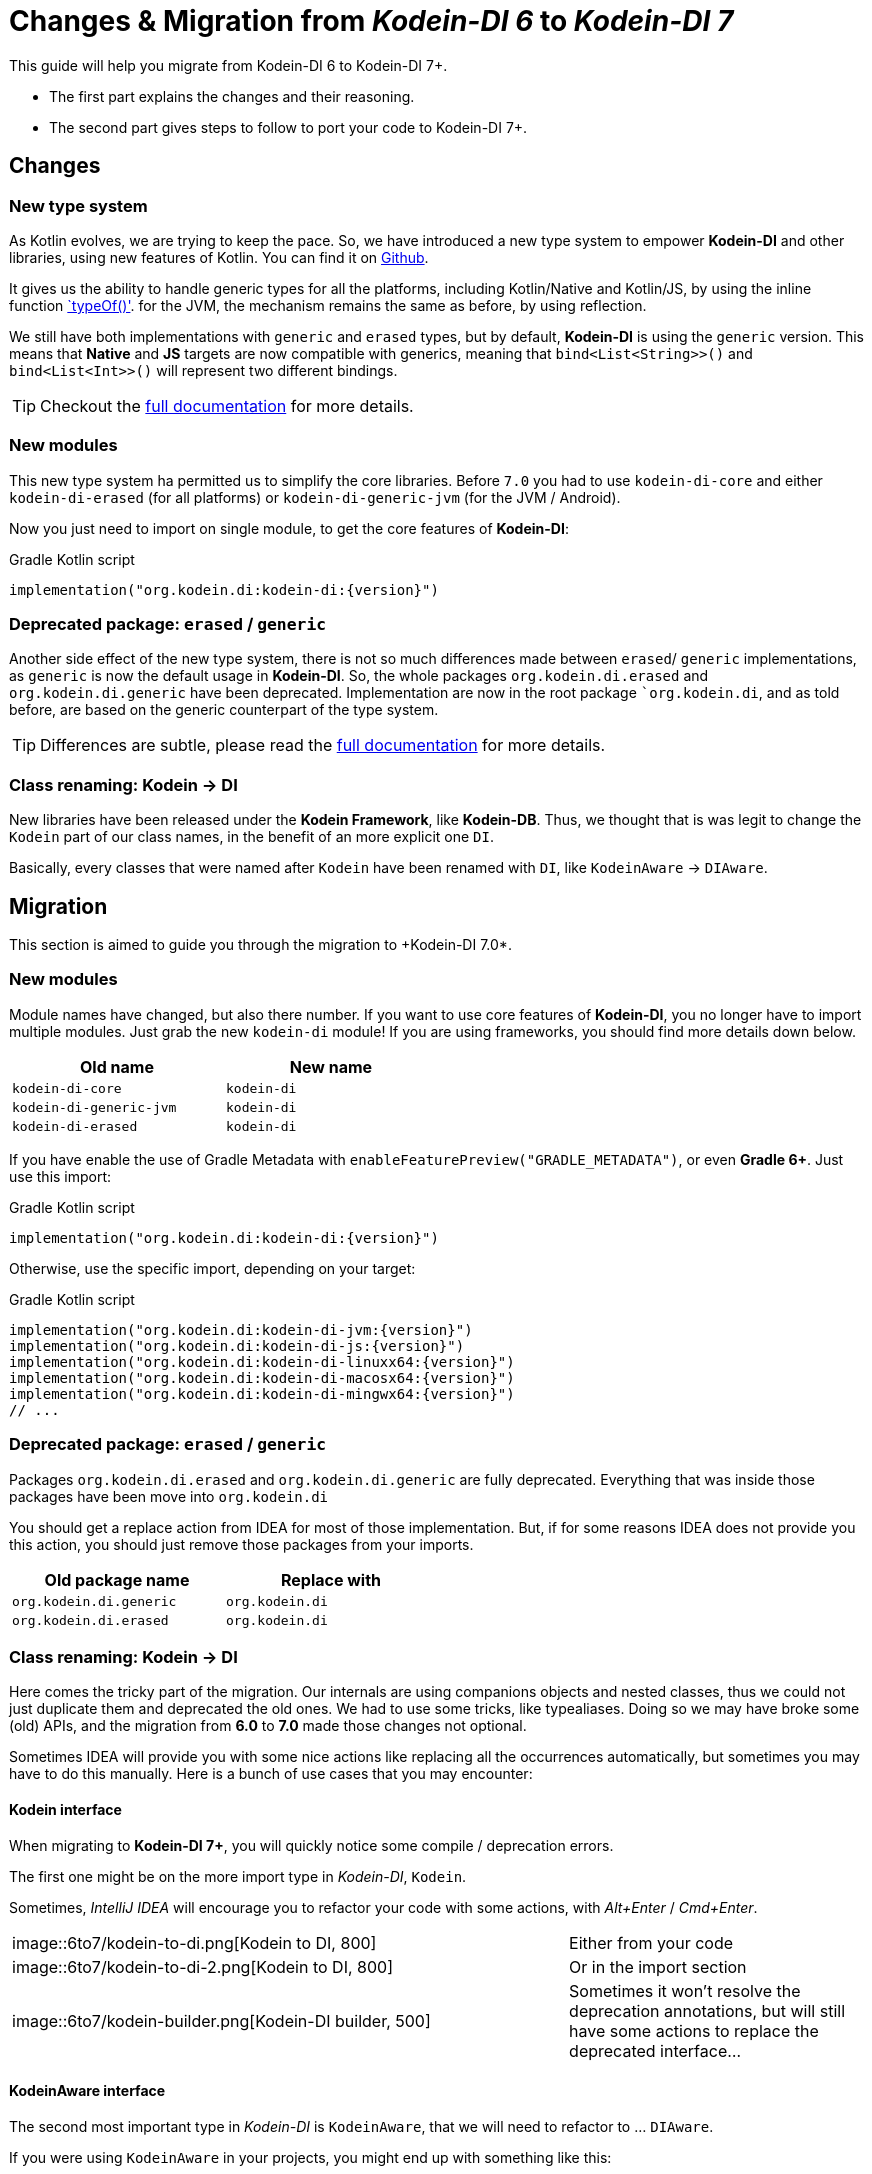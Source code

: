 = Changes & Migration from _Kodein-DI 6_ to _Kodein-DI 7_


This guide will help you migrate from Kodein-DI 6 to Kodein-DI 7+.

- The first part explains the changes and their reasoning.
- The second part gives steps to follow to port your code to Kodein-DI 7+.

== Changes

=== New type system

As Kotlin evolves, we are trying to keep the pace. So, we have introduced a new type system to empower *Kodein-DI* and other libraries, using new features of Kotlin.
You can find it on https://github.com/Kodein-Framework/Kodein-Type[Github].

It gives us the ability to handle generic types for all the platforms, including Kotlin/Native and Kotlin/JS, by using the inline function https://kotlinlang.org/api/latest/jvm/stdlib/kotlin.reflect/type-of.html[`typeOf()'].
for the JVM, the mechanism remains the same as before, by using reflection.

We still have both implementations with `generic` and `erased` types, but by default, *Kodein-DI* is using the `generic` version.
This means that *Native* and *JS* targets are now compatible with generics, meaning that `bind<List<String>>()` and `bind<List<Int>>()` will represent two different bindings.

TIP: Checkout the xref:ROOT:index.adoc[full documentation] for more details.

=== New modules

This new type system ha permitted us to simplify the core libraries.
Before `7.0` you had to use `kodein-di-core` and either `kodein-di-erased` (for all platforms) or `kodein-di-generic-jvm` (for the JVM / Android).

Now you just need to import on single module, to get the core features of *Kodein-DI*:

[subs="attributes"]
.Gradle Kotlin script
----
implementation("org.kodein.di:kodein-di:{version}")
----

=== Deprecated package: `erased` / `generic`

Another side effect of the new type system, there is not so much differences made between `erased`/ `generic` implementations, as `generic` is now the default usage in *Kodein-DI*.
So, the whole packages `org.kodein.di.erased` and `org.kodein.di.generic` have been deprecated.
Implementation are now in the root package ``org.kodein.di`, and as told before, are based on the generic counterpart of the type system.

TIP: Differences are subtle, please read the xref:ROOT:index.adoc[full documentation] for more details.

=== Class renaming: *Kodein* -> *DI*

New libraries have been released under the *Kodein Framework*, like *Kodein-DB*.
Thus, we thought that is was legit to change the `Kodein` part of our class names, in the benefit of an more explicit one `DI`.

Basically, every classes that were named after `Kodein` have been renamed with `DI`, like `KodeinAware` -> `DIAware`.

== Migration

This section is aimed to guide you through the migration to +Kodein-DI 7.0*.

=== New modules

Module names have changed, but also there number. If you want to use core features of *Kodein-DI*, you no longer have to import multiple modules.
Just grab the new `kodein-di` module! If you are using frameworks, you should find more details down below.

[options="header",width="50%"]
|=======
| Old name                  | New name
| `kodein-di-core`          | `kodein-di`
| `kodein-di-generic-jvm`   | `kodein-di`
| `kodein-di-erased`        | `kodein-di`
|=======

If you have enable the use of Gradle Metadata with `enableFeaturePreview("GRADLE_METADATA")`, or even *Gradle 6+*. Just use this import:

[subs="attributes"]
.Gradle Kotlin script
----
implementation("org.kodein.di:kodein-di:{version}")
----

Otherwise, use the specific import, depending on your target:

[subs="attributes"]
.Gradle Kotlin script
----
implementation("org.kodein.di:kodein-di-jvm:{version}")
implementation("org.kodein.di:kodein-di-js:{version}")
implementation("org.kodein.di:kodein-di-linuxx64:{version}")
implementation("org.kodein.di:kodein-di-macosx64:{version}")
implementation("org.kodein.di:kodein-di-mingwx64:{version}")
// ...
----

=== Deprecated package: `erased` / `generic`

Packages `org.kodein.di.erased` and `org.kodein.di.generic` are fully deprecated.
Everything that was inside those packages have been move into `org.kodein.di`

You should get a replace action from IDEA for most of those implementation.
But, if for some reasons IDEA does not provide you this action, you should just remove those packages from your imports.

[options="header",width="50%"]
|=======
| Old package name        | Replace with
| `org.kodein.di.generic` | `org.kodein.di`
| `org.kodein.di.erased`  | `org.kodein.di`
|=======

=== Class renaming: *Kodein* -> *DI*

Here comes the tricky part of the migration. Our internals are using companions objects and nested classes,
thus we could not just duplicate them and deprecated the old ones. We had to use some tricks, like typealiases.
Doing so we may have broke some (old) APIs, and the migration from *6.0* to *7.0* made those changes not optional.

Sometimes IDEA will provide you with some nice actions like replacing all the occurrences automatically,
but sometimes you may have to do this manually. Here is a bunch of use cases that you may encounter:

==== Kodein interface

When migrating to *Kodein-DI 7+*, you will quickly notice some compile / deprecation errors.

The first one might be on the more import type in _Kodein-DI_, `Kodein`.

Sometimes, _IntelliJ IDEA_ will encourage you to refactor your code with some actions, with _Alt+Enter_ / _Cmd+Enter_.

[cols="65%,<.^35%a",grid="none",frame="none"]
|===
|image::6to7/kodein-to-di.png[Kodein to DI, 800]
|Either from your code
|image::6to7/kodein-to-di-2.png[Kodein to DI, 800]
|Or in the import section
|image::6to7/kodein-builder.png[Kodein-DI builder, 500]
|Sometimes it won't resolve the deprecation annotations, but will still have some actions to replace the deprecated interface...
|===

==== KodeinAware interface

The second most important type in _Kodein-DI_ is `KodeinAware`, that we will need to refactor to ... `DIAware`.

If you were using `KodeinAware` in your projects, you might end up with something like this:

[cols="65%,<.^35%a",grid="none",frame="none"]
|===
|image::6to7/diaware-1.png[DIAware, 800]
|Both interface implementation and the class implementing it are with errors.
|===

First thing, replace `KodeinAware` with `DIAware` (_Alt+Enter_ / _Cmd+Enter_ is your best friend here):

image::6to7/diaware-2.png[DIAware, 800]

After that, you will need to make changes to the class that is implementing `DIAware`. +
Because we also had renamed the properties from `KodeinAware`, you might have some errors on the following properties.

[options="header",width="50%"]
|=======
| Old name                     | New name
| `kodein`                     | `di`
| `kodeinContext`              | `diContext`
| `kodeinTrigger`              | `diTrigger`
|=======

image::6to7/diaware-3.png[DIAware, 800]

Unfortunately, _IntelliJ IDEA_ won't help you for migrating those properties, you will have to do it manually. +

[cols="65%,<.^35%a",grid="none",frame="none"]
|===
|image::6to7/diaware-4.png[DIAware, 800]
|Replace `override kodein: Kodein` by `override di: DI`, either in the constructor or in the member implementation.
|image::6to7/diaware-5.png[DIAware, 800]
|Here we are, nice and fresh!
|===

The same manipulation goes for `kodeinContext` and `kodeinTrigger`

image::6to7/kcontext.png[kcontext, 800]

[IMPORTANT]
====
In the cases of `kodeinContext`, the property AND the expression might worth changing
image::6to7/dicontext.png[dicontext]
====

==== Binding & retrieval

Binding and retrieval are really easier as they just have been deprecated and moved to `org.kodein.di`.


[cols="65%,<.^35%a",grid="none",frame="none"]
|===
|image::6to7/binder-1.png[Builder]
|No error here ;)
|image::6to7/binder-2.png[Builder]
|Deprecation message suggest to use the functions defined in `org.kodein.di`.
|image::6to7/binder-3.png[Builder]
|Once again _IntelliJ IDEA_ won't help you there, just drop the imports `org.kodein.di.erased` / `org.kodein.di.generic`
|===

IMPORTANT: Removing the package imports `org.kodein.di.erased` / `org.kodein.di.generic` should help you in lot of cases.

Otherwise, just re-import the right package!

image::6to7/binder-4.png[Builder]

==== All the matches

As said before, all the classes / objects named after *Kodein* have been renamed with *DI*.
Here is the table of all the correspondences, for the public classes:

[options="header",width="50%"]
|=======
| Old name                     | New name
| `Kodein`                     | `DI`
| `KodeinAware`                | `DIAware`
| `DKodein`                    | `DirectDI`
| `DKodeinAware`               | `DirectDIAware`
| `KodeinContainer`            | `DIContainer`
| `KodeinDefining`             | `DIDefining`
| `KodeinDefinition`           | `DIDefinition`
| `KodeinContext`              | `DIContext`
| `KodeinTrigger`              | `DITrigger`
| `KodeinWrapper`              | `DIWrapper`
| `KodeinTree`                 | `DITree`
| `LateInitKodein`             | `LateInitDI`
| `LazyKodein`                 | `LazyDI`
| `KodeinProperty`             | `DIProperty`
| `KodeinPropertyMap`          | `DIPropertyMap`
| `BindingKodein`              | `BindingInfo`
| `SimpleBindingKodein`        | `SimpleBindingDI`
| `NoArgSimpleBindingKodein`   | `NoArgSimpleBindingDI`
| `NoArgBindingKodein`         | `NoArgBindingDI`
| `SetBindingKodein`           | `SetBindingDI`
| `KodeinBinding`              | `DIBinding`
| `NoArgKodeinBinding`         | `NoArgDIBinding`
| `BindingContextedKodein`     | `BindingContextedDI`
|=======

== What about your favorite framework?

Each one of the framework modules relies heavily on the core library of _Kodein-DI_, `kodein-di`.
So, there is not so much migration here, mostly extensions functions to access easily to the DI container.

You will find the table of correspondence for each framework right below.

=== Android

Importing the *Android* modules of *Kodein-DI* are now easier. You don't need to chose between `erased` and `generic` anymore.
A simple gradle dependency will do :)

[subs="attributes"]
.Gradle Kotlin script
----
implementation("org.kodein.di:kodein-di-framework-android-core:{version}")
// OR
implementation("org.kodein.di:kodein-di-framework-android-support:{version}")
// OR
implementation("org.kodein.di:kodein-di-framework-android-x:{version}")
----

Here is the table of all the correspondences, for the public classes / functions, by module:

.Core module
[options="header",width="50%"]
|=======
| Old name                     | New name
| `RetainedKodeinFragment`     | `RetainedDIFragment`
| `closestKodein()`            | `closestDI()`
| `kodein()`                   | `di()`
| `retainedKodein()`           | `retainedDI()`
| `subKodein()`                | `subDI()`
| `retainedSubKodein()`        | `retainedSubDI()`
|=======

.Support module
[options="header",width="50%"]
|=======
| Old name                     | New name
| `closestKodein()`            | `closestDI()`
| `kodein()`                   | `di()`
|=======

.AndroidX module
[options="header",width="50%"]
|=======
| Old name                     | New name
| `closestKodein()`            | `closestDI()`
| `kodein()`                   | `di()`
|=======

=== Ktor

Here is the table of all the correspondences, for the public classes / functions:

.Ktor server module
[options="header",width="50%"]
|=======
| Old name                     | New name
| `KodeinFeature`              | `DIFeature`
| `KodeinSession`              | `KodeinDISession`
| `kodein { }`                 | `di { }`
| `closestKodein()`            | `closestDI()`
| `kodein()`                   | `di()`
| `subKodein()`                | `subDI()`
|=======

.Ktor server controller module
[options="header",width="50%"]
|=======
| Old name                     | New name
| `AbstractKodeinController`   | `AbstractDIController`
| `KodeinController`           | `DIController`
|=======

=== TornadoFX

Here is the table of all the correspondences, for the public classes / functions:

[options="header",width="50%"]
|=======
| Old name                     | New name
| `closestKodein()`            | `closestKodeinDI()`
| `kodein()`                   | `kodeinDI()`
| `subKodein()`                | `subDI()`
|=======
